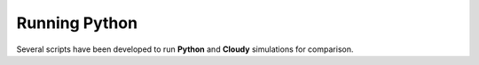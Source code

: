 Running Python
--------------

.. autosummary::
    :toctree: running

    ModSum
    pf_grid
    run_many

Several scripts have been developed to run **Python** and **Cloudy** simulations for comparison.

.. autosummary::
    :toctree: running

    cloudy_pl_loop
    py79_pl_loop
    python_pl_loop



